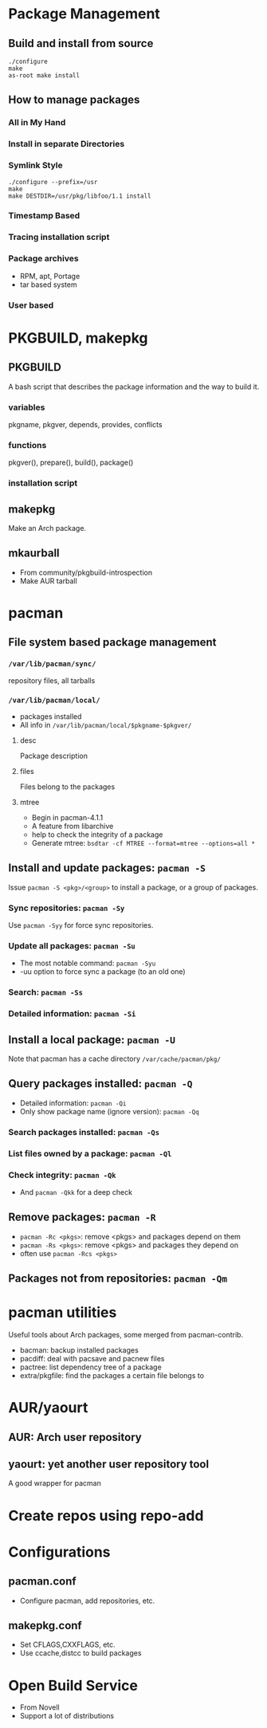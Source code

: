 # ArchLinux Package Management


* Package Management
** Build and install from source
#+begin_src text
   ./configure
   make
   as-root make install
#+end_src
** How to manage packages
*** All in My Hand
*** Install in separate Directories
*** Symlink Style
#+begin_src text
    ./configure --prefix=/usr
    make
    make DESTDIR=/usr/pkg/libfoo/1.1 install
#+end_src
*** Timestamp Based
*** Tracing installation script
*** Package archives
+ RPM, apt, Portage
+ tar based system
*** User based

* PKGBUILD, makepkg
** PKGBUILD
   A bash script that describes the package information
and the way to build it.
*** variables
    pkgname, pkgver, depends, provides, conflicts
*** functions
    pkgver(), prepare(), build(), package()
*** installation script
** makepkg
   Make an Arch package.
** mkaurball
+ From community/pkgbuild-introspection
+ Make AUR tarball

* pacman
** File system based package management
*** =/var/lib/pacman/sync/=
    repository files, all tarballs
*** =/var/lib/pacman/local/=
+ packages installed
+ All info in =/var/lib/pacman/local/$pkgname-$pkgver/=
**** desc
     Package description
**** files
     Files belong to the packages
**** mtree
+ Begin in pacman-4.1.1
+ A feature from libarchive
+ help to check the integrity of a package
+ Generate mtree: =bsdtar -cf MTREE --format=mtree --options=all *=
** Install and update packages: =pacman -S=
   Issue =pacman -S <pkg>/<group>= to install a package,
or a group of packages.
*** Sync repositories: =pacman -Sy=
    Use =pacman -Syy= for force sync repositories.
*** Update all packages: =pacman -Su=
+ The most notable command: =pacman -Syu=
+ -uu option to force sync a package (to an old one)
*** Search: =pacman -Ss=
*** Detailed information: =pacman -Si=
** Install a local package: =pacman -U=
   Note that pacman has a cache directory =/var/cache/pacman/pkg/=
** Query packages installed: =pacman -Q=
+ Detailed information: =pacman -Qi=
+ Only show package name (ignore version): =pacman -Qq=
*** Search packages installed: =pacman -Qs=
*** List files owned by a package: =pacman -Ql=
*** Check integrity: =pacman -Qk=
+ And =pacman -Qkk= for a deep check
** Remove packages: =pacman -R=
+ =pacman -Rc <pkgs>=: remove <pkgs> and packages depend on them
+ =pacman -Rs <pkgs>=: remove <pkgs> and packages they depend on
+ often use =pacman -Rcs <pkgs>=
** Packages not from repositories: =pacman -Qm=
* pacman utilities
  Useful tools about Arch packages, some merged from pacman-contrib.
+ bacman: backup installed packages
+ pacdiff: deal with pacsave and pacnew files
+ pactree: list dependency tree of a package
+ extra/pkgfile: find the packages a certain file belongs to
* AUR/yaourt
** AUR: Arch user repository
** yaourt: yet another user repository tool
   A good wrapper for pacman
* Create repos using repo-add
* Configurations
** pacman.conf
+ Configure pacman, add repositories, etc.
** makepkg.conf
+ Set CFLAGS,CXXFLAGS, etc.
+ Use ccache,distcc to build packages

* Open Build Service
- From Novell
- Support a lot of distributions
